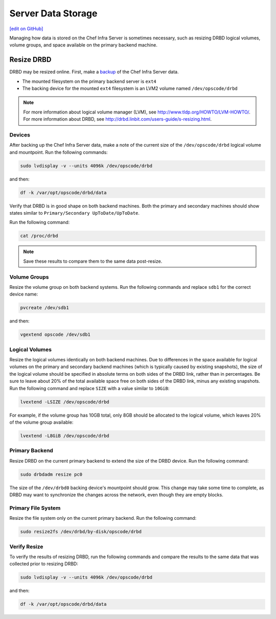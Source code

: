 =====================================================
Server Data Storage
=====================================================
`[edit on GitHub] <https://github.com/chef/chef-web-docs/blob/master/chef_master/source/server_data.rst>`__

Managing how data is stored on the Chef Infra Server is sometimes necessary, such as resizing DRBD logical volumes, volume groups, and space available on the primary backend machine.

Resize DRBD
=====================================================
DRBD may be resized online. First, make a `backup </server_backup_restore.html>`__ of the Chef Infra Server data.

* The mounted filesystem on the primary backend server is ``ext4``
* The backing device for the mounted ``ext4`` filesystem is an LVM2 volume named ``/dev/opscode/drbd``

.. note:: For more information about logical volume manager (LVM), see http://www.tldp.org/HOWTO/LVM-HOWTO/. For more information about DRBD, see http://drbd.linbit.com/users-guide/s-resizing.html.

Devices
-----------------------------------------------------
After backing up the Chef Infra Server data, make a note of the current size of the ``/dev/opscode/drbd`` logical volume and mountpoint. Run the following commands:

.. code-block:: bash

   sudo lvdisplay -v --units 4096k /dev/opscode/drbd

and then:

.. code-block:: bash

   df -k /var/opt/opscode/drbd/data

Verify that DRBD is in good shape on both backend machines. Both the primary and secondary machines should show states similar to ``Primary/Secondary UpToDate/UpToDate``.

Run the following command:

.. code-block:: bash

   cat /proc/drbd

.. note:: Save these results to compare them to the same data post-resize.

Volume Groups
-----------------------------------------------------
Resize the volume group on both backend systems. Run the following commands and replace ``sdb1`` for the correct device name:

.. code-block:: bash

   pvcreate /dev/sdb1

and then:

.. code-block:: bash

   vgextend opscode /dev/sdb1

Logical Volumes
-----------------------------------------------------
Resize the logical volumes identically on both backend machines. Due to differences in the space available for logical volumes on the primary and secondary backend machines (which is typically caused by existing snapshots), the size of the logical volume should be specified in absolute terms on both sides of the DRBD link, rather than in percentages. Be sure to leave about 20% of the total available space free on both sides of the DRBD link, minus any existing snapshots. Run the following command and replace ``SIZE`` with a value similar to ``10GiB``:

.. code-block:: bash

   lvextend -LSIZE /dev/opscode/drbd

For example, if the volume group has 10GB total, only 8GB should be allocated to the logical volume, which leaves 20% of the volume group available:

.. code-block:: bash

   lvextend -L8GiB /dev/opscode/drbd

Primary Backend
-----------------------------------------------------
Resize DRBD on the current primary backend to extend the size of the DRBD device. Run the following command:

.. code-block:: bash

   sudo drbdadm resize pc0

The size of the ``/dev/drbd0`` backing device's mountpoint should grow. This change may take some time to complete, as DRBD may want to synchronize the changes across the network, even though they are empty blocks.

Primary File System
-----------------------------------------------------
Resize the file system only on the current primary backend. Run the following command:

.. code-block:: bash

   sudo resize2fs /dev/drbd/by-disk/opscode/drbd

Verify Resize
-----------------------------------------------------
To verify the results of resizing DRBD, run the following commands and compare the results to the same data that was collected prior to resizing DRBD:

.. code-block:: bash

   sudo lvdisplay -v --units 4096k /dev/opscode/drbd

and then:

.. code-block:: bash

   df -k /var/opt/opscode/drbd/data
